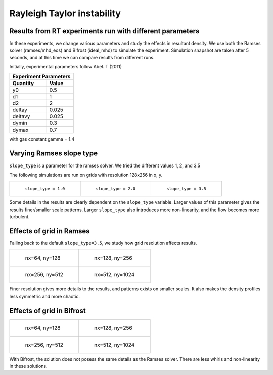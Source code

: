 Rayleigh Taylor instability
============================

Results from RT experiments run with different parameters
---------------------------------------------------------
In these experiments, we change various parameters and study the effects in resultant density.
We use both the Ramses solver (ramses/mhd_eos) and Bifrost (ideal_mhd) to simulate the experiment.
Simulation snapshot are taken after 5 seconds, and at this time we can compare results from different runs.

Initially, experimental parameters follow Abel. T (2011)

+-----------------------+
| Experiment Parameters |
+----------+------------+
| Quantity |   Value    |
+==========+============+
|    y0    |    0.5     |
+----------+------------+
|    d1    |     1      |
+----------+------------+
|    d2    |     2      |
+----------+------------+
|  deltay  |   0.025    |
+----------+------------+
| deltavy  |   0.025    |
+----------+------------+
|  dymin   |    0.3     |
+----------+------------+
|  dymax   |    0.7     |
+----------+------------+

with gas constant gamma = 1.4

Varying Ramses slope type
-------------------------

``slope_type`` is a parameter for the ramses solver. We tried the different values 1, 2, and 3.5

The following simulations are run on grids with resolution 128x256 in x, y.

.. list-table::

    * - .. figure:: img_rayleigh_taylor/density_slope_1_50.png
           :scale: 115 %

           ``slope_type = 1.0``

      - .. figure:: img_rayleigh_taylor/density_slope_2_50.png
           :scale: 115 %

           ``slope_type = 2.0``

      - .. figure:: img_rayleigh_taylor/density_run3_50.png
           :scale: 115 %

           ``slope_type = 3.5``

Some details in the results are clearly dependent on the ``slope_type`` variable.
Larger values of this parameter gives the results finer/smaller scale patterns.
Larger ``slope_type`` also introduces more non-linearity, and the flow becomes more turbulent.


Effects of grid in Ramses
----

Falling back to the default ``slope_type=3.5``, we study how grid resolution affects results.


.. list-table::

    * - .. figure:: img_rayleigh_taylor/density_ramses_small_50.png
           :scale: 115 %

           nx=64, ny=128

      - .. figure:: img_rayleigh_taylor/density_run3_50.png
           :scale: 115 %

           nx=128, ny=256

    * - .. figure:: img_rayleigh_taylor/density_ramses_medium_20.png
           :scale: 115 %

           nx=256, ny=512

      - .. figure:: img_rayleigh_taylor/density_ramses_large_20.png
           :scale: 115 %

           nx=512, ny=1024


Finer resolution gives more details to the results, and patterns exists on smaller scales.
It also makes the density profiles less symmetric and more chaotic.

Effects of grid in Bifrost
----

.. list-table::

  * - .. figure:: img_rayleigh_taylor/rho_bifrost_64x128.png
         :scale: 150 %

         nx=64, ny=128

    - .. figure:: img_rayleigh_taylor/rho_bifrost_128x256.png
         :scale: 150 %

         nx=128, ny=256

  * - .. figure:: img_rayleigh_taylor/rho_bifrost_256x512.png
         :scale: 150 %

         nx=256, ny=512

    - .. figure:: img_rayleigh_taylor/rho_bifrost_512x1024.png
         :scale: 150 %

         nx=512, ny=1024



With Bifrost, the solution does not posess the same details as the Ramses solver.
There are less whirls and non-linearity in these solutions.
